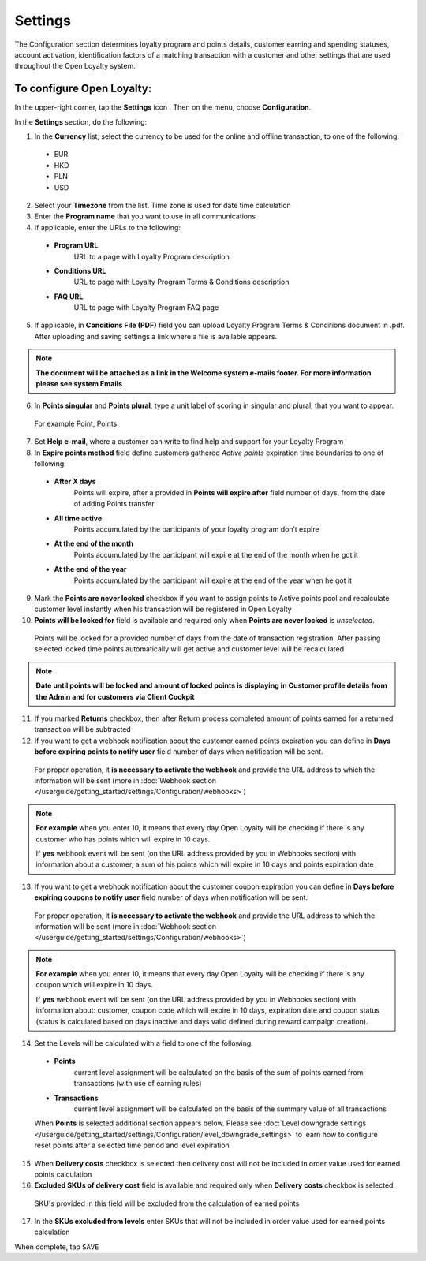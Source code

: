 .. index::
   single: settings2 

Settings
========

The Configuration section determines loyalty program and points details, customer earning and spending statuses, account activation, identification factors of a matching transaction with a customer and other settings that are used throughout the Open Loyalty system.

.. image:: /userguide/_images/settings2.PNG
   :alt:   Open Loyalty Settings

   
To configure Open Loyalty:
''''''''''''''''''''''''''

In the upper-right corner, tap the **Settings** icon |settings| . Then on the menu, choose **Configuration**. 

In the **Settings** section, do the following:

.. |settings| image:: /userguide/_images/icon.png

1. In the **Currency** list, select the currency to be used for the online and offline transaction, to one of the following:

  - EUR
  - HKD
  - PLN
  - USD

2. Select your **Timezone** from the list. Time zone is used for date time calculation 

3. Enter the **Program name** that you want to use in all communications  

4. If applicable, enter the URLs to the following: 

  - **Program URL**  
      URL to a page with Loyalty Program description
  - **Conditions URL**  
     URL to page with Loyalty Program Terms & Conditions description
  - **FAQ URL**  
      URL to page with Loyalty Program FAQ page

5. If applicable, in **Conditions File (PDF)** field you can upload Loyalty Program Terms & Conditions document in .pdf. After uploading and saving settings a link where a file is available appears. 
  
.. image:: /userguide/_images/condition_file.png
   :alt:   Conditions file uploaded

.. note::

    **The document will be attached as a link in the Welcome system e-mails footer. For more information please see system Emails**

6. In **Points singular** and **Points plural**, type a unit label of scoring in singular and plural, that you want to appear. 
  For example Point, Points

7. Set **Help e-mail**, where a customer can write to find help and support for your Loyalty Program

8. In **Expire points method** field define customers gathered *Active points* expiration time boundaries to one of following:

  - **After X days**  
      Points will expire, after a provided in **Points will expire after** field number of days, from the date of adding Points transfer
  - **All time active**
      Points accumulated by the participants of your loyalty program don’t expire
  - **At the end of the month**
      Points accumulated by the participant will expire at the end of the month when he got it 
  - **At the end of the year**
      Points accumulated by the participant will expire at the end of the year when he got it 
      
9. Mark the **Points are never locked** checkbox if you want to assign points to Active points pool and recalculate customer level instantly when his transaction will be registered in Open Loyalty

10. **Points will be locked for** field is available and required only when **Points are never locked** is *unselected*. 
  Points will be locked for a provided number of days from the date of transaction registration. After passing selected locked time points automatically will get active and customer level will be recalculated

.. image:: /userguide/_images/locked_points.png
   :alt:   Locked points options

.. note::

    **Date until points will be locked and amount of locked points is displaying in Customer profile details from the Admin and for customers via Client Cockpit**

11. If you marked **Returns** checkbox, then after Return process completed amount of points earned for a returned transaction will be subtracted

12. If you want to get a webhook notification about the customer earned points expiration you can define in **Days before expiring points to notify user** field number of days when notification will be sent.
  For proper operation, it **is necessary to activate the webhook** and provide the URL address to which the information will be sent (more in :doc:`Webhook section </userguide/getting_started/settings/Configuration/webhooks>`)

.. image:: /userguide/_images/webhook_notification.png
   :alt:   Webhook notification option – points expiration

.. note:: 

    **For example** 
    when you enter 10, it means that every day Open Loyalty will be checking if there is any customer who has points which will expire       in 10 days. 
    
    If **yes** webhook event will be sent (on the URL address provided by you in Webhooks section) with information about a customer, a     sum of his points which will expire in 10 days and points expiration date

   
13. If you want to get a webhook notification about the customer coupon expiration you can define in **Days before expiring coupons to notify user** field number of days when notification will be sent. 
   For proper operation, it **is necessary to activate the webhook** and provide the URL address to which the information will be sent (more in :doc:`Webhook section </userguide/getting_started/settings/Configuration/webhooks>`)

.. image:: /userguide/_images/webhook_notification2.png
   :alt:   Webhook notification option – coupons expiration 

.. note:: 

    **For example** 
    when you enter 10, it means that every day Open Loyalty will be checking if there is any coupon which will expire in 10 days. 
    
    If **yes** webhook event will be sent (on the URL address provided by you in Webhooks section) with information about: customer,         coupon code which will expire in 10 days, expiration date and coupon status (status is calculated based on days inactive and days       valid defined during reward campaign creation). 

14. Set the Levels will be calculated with a field to one of the following:

   - **Points** 
      current level assignment will be calculated on the basis of the sum of points earned from transactions (with use of earning rules)
   - **Transactions** 
      current level assignment will be calculated on the basis of the summary value of all transactions

   When **Points** is selected additional section appears below. Please see :doc:`Level downgrade settings </userguide/getting_started/settings/Configuration/level_downgrade_settings>` to learn how to configure reset points after a selected time period and level expiration

15. When **Delivery costs** checkbox is selected then delivery cost will not be included in order value used for earned points calculation

16. **Excluded SKUs of delivery cost** field is available and required only when **Delivery costs** checkbox is selected. 
  SKU's provided in this field will be excluded from the calculation of earned points

17. In the **SKUs excluded from levels** enter SKUs that will not be included in order value used for earned points calculation


When complete, tap ``SAVE``

